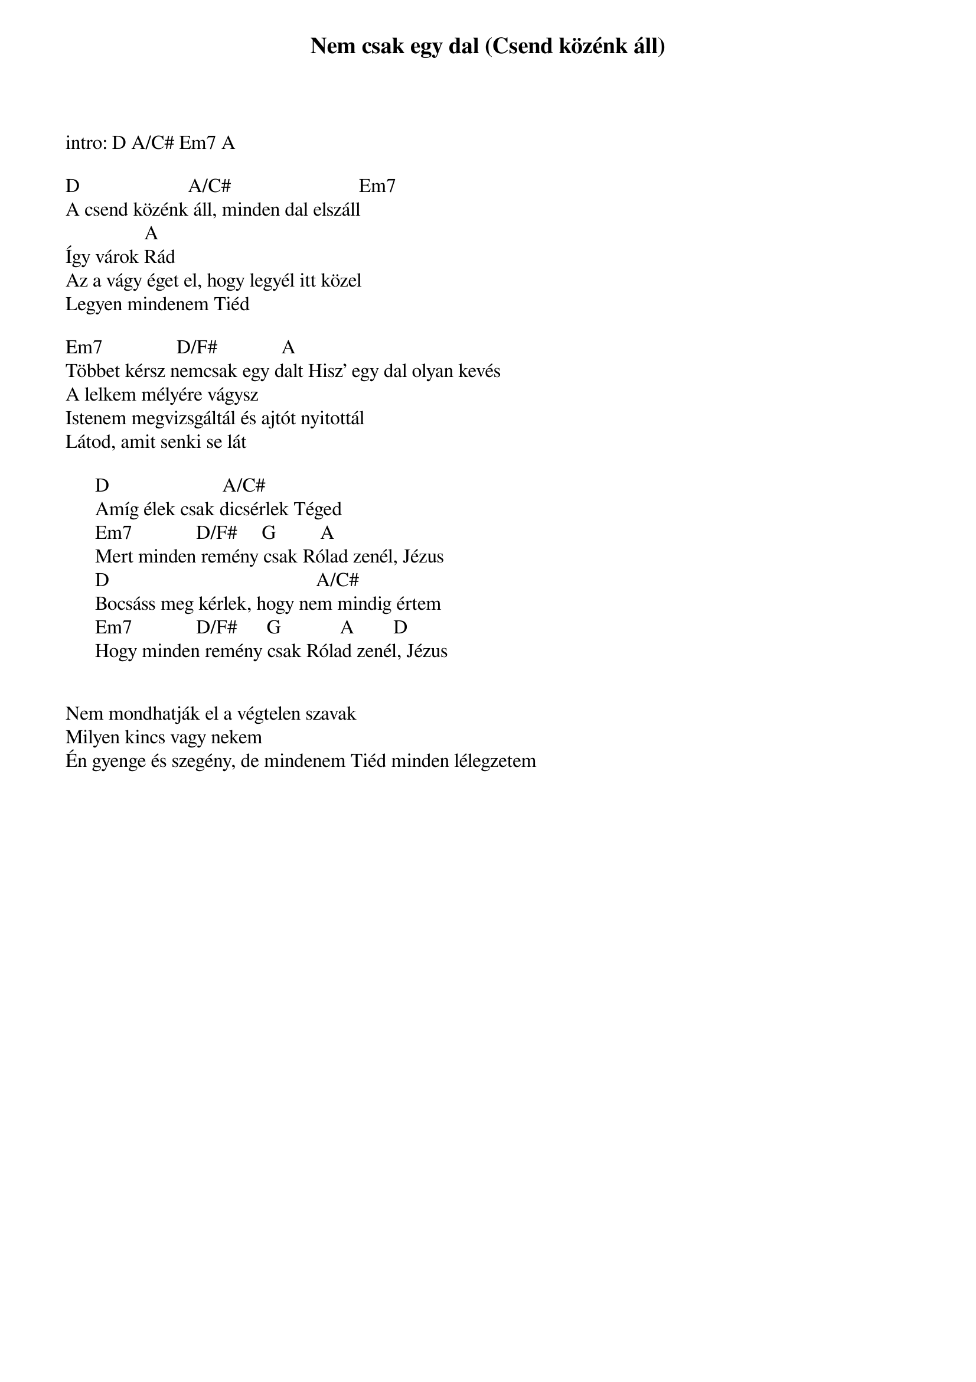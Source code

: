 {title: Nem csak egy dal (Csend közénk áll)}
{key: D}
{tempo: }
{time: 4/4}
{duration: 0}


intro: D A/C# Em7 A

D                      A/C#                          Em7
A csend közénk áll, minden dal elszáll
                A
Így várok Rád
Az a vágy éget el, hogy legyél itt közel
Legyen mindenem Tiéd
 
Em7               D/F#             A
Többet kérsz nemcsak egy dalt Hisz’ egy dal olyan kevés
A lelkem mélyére vágysz
Istenem megvizsgáltál és ajtót nyitottál
Látod, amit senki se lát
 
      D                       A/C#  
      Amíg élek csak dicsérlek Téged
      Em7             D/F#     G         A 
      Mert minden remény csak Rólad zenél, Jézus
      D                                          A/C#   
      Bocsáss meg kérlek, hogy nem mindig értem
      Em7             D/F#      G            A        D
      Hogy minden remény csak Rólad zenél, Jézus


Nem mondhatják el a végtelen szavak
Milyen kincs vagy nekem
Én gyenge és szegény, de mindenem Tiéd minden lélegzetem
